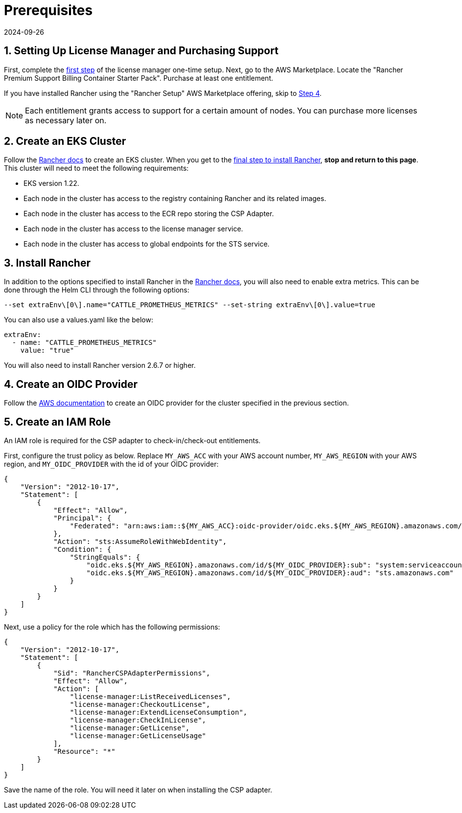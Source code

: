 = Prerequisites
:revdate: 2024-09-26
:page-revdate: {revdate}

== 1. Setting Up License Manager and Purchasing Support

First, complete the https://docs.aws.amazon.com/license-manager/latest/userguide/getting-started.html[first step] of the license manager one-time setup.
Next, go to the AWS Marketplace. Locate the "Rancher Premium Support Billing Container Starter Pack". Purchase at least one entitlement.

If you have installed Rancher using the "Rancher Setup" AWS Marketplace offering, skip to <<_4_create_an_oidc_provider,Step 4>>.

NOTE: Each entitlement grants access to support for a certain amount of nodes. You can purchase more licenses as necessary later on.

== 2. Create an EKS Cluster

Follow the xref:installation-and-upgrade/hosted-kubernetes/rancher-on-amazon-eks.adoc[Rancher docs] to create an EKS cluster. When you get to the xref:installation-and-upgrade/hosted-kubernetes/rancher-on-amazon-eks.adoc#_8_install_the_rancher_helm_chart[final step to install Rancher], *stop and return to this page*. This cluster will need to meet the following requirements:

* EKS version 1.22.
* Each node in the cluster has access to the registry containing Rancher and its related images.
* Each node in the cluster has access to the ECR repo storing the CSP Adapter.
* Each node in the cluster has access to the license manager service.
* Each node in the cluster has access to global endpoints for the STS service.

== 3. Install Rancher

In addition to the options specified to install Rancher in the xref:installation-and-upgrade/hosted-kubernetes/rancher-on-amazon-eks.adoc#_8_install_the_rancher_helm_chart[Rancher docs], you will also need to enable extra metrics.
This can be done through the Helm CLI through the following options:

[,bash]
----
--set extraEnv\[0\].name="CATTLE_PROMETHEUS_METRICS" --set-string extraEnv\[0\].value=true
----

You can also use a values.yaml like the below:

[,yaml]
----
extraEnv:
  - name: "CATTLE_PROMETHEUS_METRICS"
    value: "true"
----

You will also need to install Rancher version 2.6.7 or higher.

== 4. Create an OIDC Provider

Follow the https://docs.aws.amazon.com/eks/latest/userguide/enable-iam-roles-for-service-accounts.html[AWS documentation] to create an OIDC provider for the cluster specified in the previous section.

== 5. Create an IAM Role

An IAM role is required for the CSP adapter to check-in/check-out entitlements.

First, configure the trust policy as below. Replace `MY_AWS_ACC` with your AWS account number, `MY_AWS_REGION` with your AWS region, and `MY_OIDC_PROVIDER` with the id of your OIDC provider:

[,json]
----
{
    "Version": "2012-10-17",
    "Statement": [
        {
            "Effect": "Allow",
            "Principal": {
                "Federated": "arn:aws:iam::${MY_AWS_ACC}:oidc-provider/oidc.eks.${MY_AWS_REGION}.amazonaws.com/id/${MY_OIDC_PROVIDER}"
            },
            "Action": "sts:AssumeRoleWithWebIdentity",
            "Condition": {
                "StringEquals": {
                    "oidc.eks.${MY_AWS_REGION}.amazonaws.com/id/${MY_OIDC_PROVIDER}:sub": "system:serviceaccount:cattle-csp-adapter-system:rancher-csp-adapter",
                    "oidc.eks.${MY_AWS_REGION}.amazonaws.com/id/${MY_OIDC_PROVIDER}:aud": "sts.amazonaws.com"
                }
            }
        }
    ]
}
----

Next, use a policy for the role which has the following permissions:

[,json]
----
{
    "Version": "2012-10-17",
    "Statement": [
        {
            "Sid": "RancherCSPAdapterPermissions",
            "Effect": "Allow",
            "Action": [
                "license-manager:ListReceivedLicenses",
                "license-manager:CheckoutLicense",
                "license-manager:ExtendLicenseConsumption",
                "license-manager:CheckInLicense",
                "license-manager:GetLicense",
                "license-manager:GetLicenseUsage"
            ],
            "Resource": "*"
        }
    ]
}
----

Save the name of the role. You will need it later on when installing the CSP adapter.
